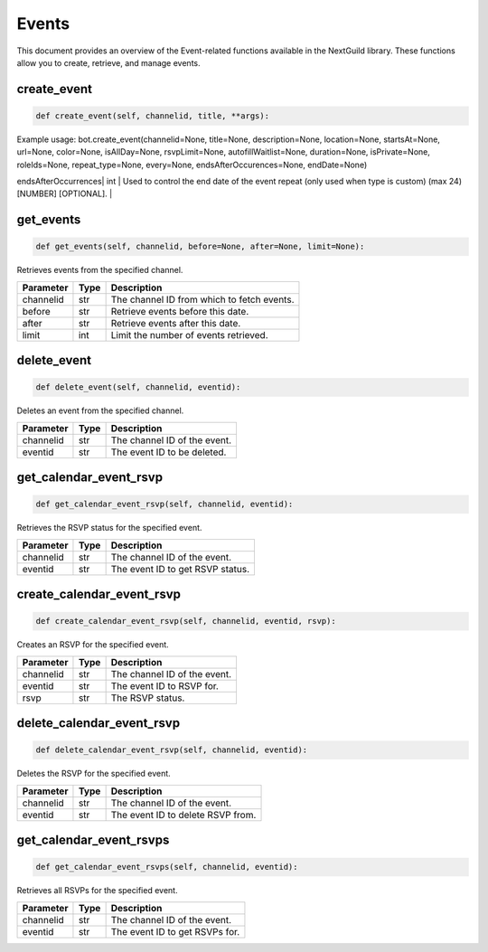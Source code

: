 Events
======

This document provides an overview of the Event-related functions available in the NextGuild library. These functions allow you to create, retrieve, and manage events.

create_event
------------

.. code-block:: python

    def create_event(self, channelid, title, **args):


Example usage: bot.create_event(channelid=None, title=None, description=None, location=None, startsAt=None, url=None, color=None, isAllDay=None, rsvpLimit=None, autofillWaitlist=None, duration=None, isPrivate=None, roleIds=None, repeat_type=None, every=None, endsAfterOccurences=None, endDate=None)

+---------------------+--------+------------------------------------------------------------------------------------------------------------------------------+
| Parameter           | Type   | Description                                                                                                                  |
+=====================+========+==============================================================================================================================+
| channelid           | str    | The channel ID of the event.                                                                                                 |
+---------------------+--------+------------------------------------------------------------------------------------------------------------------------------+
| title               | str    | The name of the event (min length 1; max length 60).                                                                        |
+---------------------+--------+------------------------------------------------------------------------------------------------------------------------------+
| description         | str    | The description of the event (min length 1; max length 8000) [OPTIONAL].                                                    |
+---------------------+--------+------------------------------------------------------------------------------------------------------------------------------+
| location            | str    | The location of the event (min length 1; max length 8000) [OPTIONAL].                                                       |
+---------------------+--------+------------------------------------------------------------------------------------------------------------------------------+
| startsAt            | str    | The ISO 8601 timestamp that the event starts at [OPTIONAL].                                                                 |
+---------------------+--------+------------------------------------------------------------------------------------------------------------------------------+
| url                 | str    | A URL to associate with the event [OPTIONAL].                                                                               |
+---------------------+--------+------------------------------------------------------------------------------------------------------------------------------+
| color               | int    | The color of the event when viewing in the calendar (min 0; max 16777215) [INTEGER] [OPTIONAL].                             |
+---------------------+--------+------------------------------------------------------------------------------------------------------------------------------+
| isAllDay            | bool   | Does the event last all day? example: "true" or "false" [OPTIONAL].                                                         |
+---------------------+--------+------------------------------------------------------------------------------------------------------------------------------+
| rsvpLimit           | int    | The number of RSVPs to allow before waitlisting RSVPs (min 1).                                                              |
+---------------------+--------+------------------------------------------------------------------------------------------------------------------------------+
| autofillWaitlist    | bool   | When rsvpLimit is set, users from the waitlist will be added as space becomes available in the event [OPTIONAL].              |
+---------------------+--------+------------------------------------------------------------------------------------------------------------------------------+
| duration            | int    | The duration of the event in minutes (min 1) [INTEGER] [OPTIONAL].                                                          |
+---------------------+--------+------------------------------------------------------------------------------------------------------------------------------+
| isPrivate           | bool   | Whether or not the event is private. example: "true" or "false" [OPTIONAL, public by default].                              |
+---------------------+--------+------------------------------------------------------------------------------------------------------------------------------+
| roleIds             | list   | The role IDs to restrict the event to (min items 1; must have unique items true) [ARRAY] [OPTIONAL].                        |
+---------------------+--------+------------------------------------------------------------------------------------------------------------------------------+
| repeat_type         | str    | How often you want your event to repeat ("once", "everyDay", "everyWeek", "everyMonth", or "custom") [OPTIONAL].             |
+---------------------+--------+------------------------------------------------------------------------------------------------------------------------------+
| every               | dict   | Apply further clarification to your events. This must have type set to custom. [OPTIONAL].                                   |
+---------------------+--------+------------------------------------------------------------------------------------------------------------------------------+
| endsAfterOccurrences| int    | Used to control the end date of the event repeat (only used when type is custom) (max 24) [NUMBER] [OPTIONAL].                |
+---------------------+--------+------------------------------------------------------------------------------------------------------------------------------+
| endDate             | str    | The ISO 8601 timestamp that the event ends at (only used when type is custom);                                               |
|                     | str    | if used with endsAfterOccurrences, the earliest resultant date of the two will be used) [OPTIONAL]                           |


get_events
----------

.. code-block:: python

    def get_events(self, channelid, before=None, after=None, limit=None):

Retrieves events from the specified channel.

+-----------+------+--------------------------------------------+
| Parameter | Type | Description                                |
+===========+======+============================================+
| channelid | str  | The channel ID from which to fetch events. |
+-----------+------+--------------------------------------------+
| before    | str  | Retrieve events before this date.          |
+-----------+------+--------------------------------------------+
| after     | str  | Retrieve events after this date.           |
+-----------+------+--------------------------------------------+
| limit     | int  | Limit the number of events retrieved.      |
+-----------+------+--------------------------------------------+

delete_event
------------

.. code-block:: python

    def delete_event(self, channelid, eventid):

Deletes an event from the specified channel.

+-----------+------+------------------------------------+
| Parameter | Type | Description                        |
+===========+======+====================================+
| channelid | str  | The channel ID of the event.       |
+-----------+------+------------------------------------+
| eventid   | str  | The event ID to be deleted.        |
+-----------+------+------------------------------------+

get_calendar_event_rsvp
-----------------------

.. code-block:: python

    def get_calendar_event_rsvp(self, channelid, eventid):

Retrieves the RSVP status for the specified event.

+-----------+------+------------------------------------+
| Parameter | Type | Description                        |
+===========+======+====================================+
| channelid | str  | The channel ID of the event.       |
+-----------+------+------------------------------------+
| eventid   | str  | The event ID to get RSVP status.   |
+-----------+------+------------------------------------+

create_calendar_event_rsvp
--------------------------

.. code-block:: python

    def create_calendar_event_rsvp(self, channelid, eventid, rsvp):

Creates an RSVP for the specified event.

+-----------+------+------------------------------------+
| Parameter | Type | Description                        |
+===========+======+====================================+
| channelid | str  | The channel ID of the event.       |
+-----------+------+------------------------------------+
| eventid   | str  | The event ID to RSVP for.          |
+-----------+------+------------------------------------+
| rsvp      | str  | The RSVP status.                   |
+-----------+------+------------------------------------+




delete_calendar_event_rsvp
--------------------------

.. code-block:: python

    def delete_calendar_event_rsvp(self, channelid, eventid):

Deletes the RSVP for the specified event.

+-----------+------+------------------------------------+
| Parameter | Type | Description                        |
+===========+======+====================================+
| channelid | str  | The channel ID of the event.       |
+-----------+------+------------------------------------+
| eventid   | str  | The event ID to delete RSVP from.  |
+-----------+------+------------------------------------+

get_calendar_event_rsvps
------------------------

.. code-block:: python

    def get_calendar_event_rsvps(self, channelid, eventid):

Retrieves all RSVPs for the specified event.

+-----------+------+------------------------------------+
| Parameter | Type | Description                        |
+===========+======+====================================+
| channelid | str  | The channel ID of the event.       |
+-----------+------+------------------------------------+
| eventid   | str  | The event ID to get RSVPs for.     |
+-----------+------+------------------------------------+

